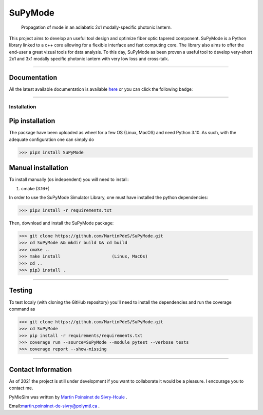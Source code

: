 SuPyMode
========

|python|
|docs|
|Citation|
|Unittest|
|PyPi|
|PyPi_download|
|colab|


..  figure:: https://github.com/MartinPdeS/SuPyMode/blob/master/docs/images/mode_propagation.gif?raw=true
   :alt: some image
   :class: with-shadow float-left
   :width: 800px

   Propagation of mode in an adiabatic 2x1 modally-specific photonic lantern.




This project aims to develop an useful tool design and optimize fiber optic tapered component.
SuPyMode is a Python library linked to a c++ core allowing for a flexible interface and fast computing core.
The library also aims to offer the end-user a great vizual tools for data analysis.
To this day, SuPyMode as been proven a useful tool to develop very-short 2x1 and 3x1 modally specific photonic lantern with very low loss and cross-talk.

----

Documentation
**************
All the latest available documentation is available `here <https://supymodes.readthedocs.io/en/latest/>`_ or you can click the following badge:

|docs|


----


Installation
------------


Pip installation
****************

The package have been uploaded as wheel for a few OS (Linux, MacOS) and need Python 3.10.
As such, with the adequate configuration one can simply do

.. code-block:: python

   >>> pip3 install SuPyMode



Manual installation
*******************

To install manually (os independent) you will need to install:

1. cmake (3.16+)

In order to use the SuPyMode Simulator Library, one must have installed the python dependencies:

.. code-block:: python

    >>> pip3 install -r requirements.txt

Then, download and install the SuPyMode package:

.. code-block:: python

    >>> git clone https://github.com/MartinPdeS/SuPyMode.git
    >>> cd SuPyMode && mkdir build && cd build
    >>> cmake ..
    >>> make install                    (Linux, MacOs)
    >>> cd ..
    >>> pip3 install .

----

Testing
*******

To test localy (with cloning the GitHub repository) you'll need to install the dependencies and run the coverage command as

.. code:: python

   >>> git clone https://github.com/MartinPdeS/SuPyMode.git
   >>> cd SuPyMode
   >>> pip install -r requirements/requirements.txt
   >>> coverage run --source=SuPyMode --module pytest --verbose tests
   >>> coverage report --show-missing

----

Contact Information
*******************

As of 2021 the project is still under development if you want to collaborate it would be a pleasure. I encourage you to contact me.

PyMieSim was written by `Martin Poinsinet de Sivry-Houle <https://github.com/MartinPdS>`_  .

Email:`martin.poinsinet-de-sivry@polymtl.ca <mailto:martin.poinsinet-de-sivry@polymtl.ca?subject=SuPyMode>`_ .


.. |python| image:: https://img.shields.io/badge/Made%20with-Python-1f425f.svg
   :target: https://www.python.org/

.. |docs| image:: https://readthedocs.org/projects/supymodes/badge/?version=latest
   :target: https://supymodes.readthedocs.io/en/latest/
   :alt: Documentation Status

.. |Citation| image:: https://zenodo.org/badge/366930899.svg
   :target: https://zenodo.org/badge/latestdoi/366930899

.. |Unittest| image:: https://img.shields.io/endpoint?url=hhttps://gist.githubusercontent.com/MartinPdeS/8e5ebf39ed694d3c90a790dffc0eff4f/raw/e07acdc8625748c28b5e093a6276e05f5dd25f47/SuPyModecoverage_badge.json

.. |PyPi| image:: https://badge.fury.io/py/SuPyMode.svg
   :target: https://pypi.org/project/SuPyMode/

.. |PyPi_download| image:: https://img.shields.io/pypi/dm/supymode.svg
   :target: https://pypistats.org/packages/supymode

.. |colab| image:: https://colab.research.google.com/assets/colab-badge.svg
   :target: https://colab.research.google.com/github/MartinPdeS/SuPyMode/blob/master/SuPyModes.ipynb



